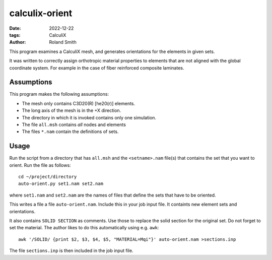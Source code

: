 calculix-orient
###############

:date: 2022-12-22
:tags: CalculiX
:author: Roland Smith

.. Last modified: 2022-12-26T10:09:24+0100
.. vim:spelllang=en

This program examines a CalculiX mesh, and generates orientations for the
elements in given sets.

It was written to correctly assign orthotropic material properties
to elements that are not aligned with the global coordinate system.
For example in the case of fiber reinforced composite laminates.

.. PELICAN_END_SUMMARY

Assumptions
===========

This program makes the following assumptions:

* The mesh only contains C3D20(R) [he20(r)] elements.
* The long axis of the mesh is in the +X direction.
* The directory in which it is invoked contains only one simulation.
* The file ``all.msh`` contains *all* nodes and elements
* The files ``*.nam`` contain the definitions of sets.


Usage
=====

Run the script from a directory that has ``all.msh`` and the
``<setname>.nam`` file(s) that contains the set that you want to orient.
Run the file as follows::

    cd ~/project/directory
    auto-orient.py set1.nam set2.nam

where ``set1.nam`` and ``set2.nam`` are the names of files that define the sets that
have to be oriented.

This writes a file a file ``auto-orient.nam``.
Include this in your job input file.
It containts new element sets and orientations.

It also contains ``SOLID SECTION`` as comments.
Use those to replace the solid section for the original set.
Do not forget to set the material.
The author likes to do this automatically using e.g. ``awk``::

    awk '/SOLID/ {print $2, $3, $4, $5, "MATERIAL=Mqi"}' auto-orient.nam >sections.inp

The file ``sections.inp`` is then included in the job input file.

